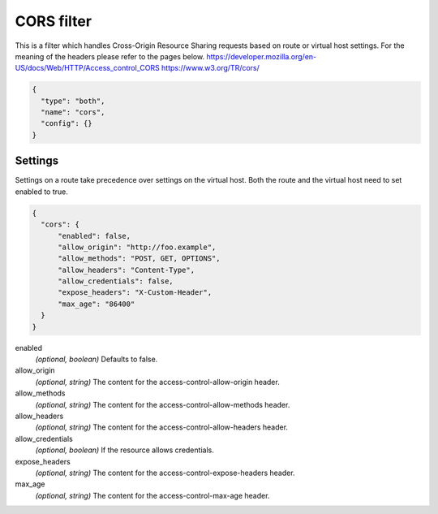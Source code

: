 .. _config_http_filters_cors:

CORS filter
====================

This is a filter which handles Cross-Origin Resource Sharing requests based on route or virtual host settings.
For the meaning of the headers please refer to the pages below.
https://developer.mozilla.org/en-US/docs/Web/HTTP/Access_control_CORS
https://www.w3.org/TR/cors/


.. code-block:: json

  {
    "type": "both",
    "name": "cors",
    "config": {}
  }


Settings
--------

Settings on a route take precedence over settings on the virtual host.
Both the route and the virtual host need to set enabled to true.

.. code-block:: json

  {
    "cors": {
        "enabled": false,
        "allow_origin": "http://foo.example",
        "allow_methods": "POST, GET, OPTIONS",
        "allow_headers": "Content-Type",
        "allow_credentials": false,
        "expose_headers": "X-Custom-Header",
        "max_age": "86400"
    }
  }

enabled
  *(optional, boolean)* Defaults to false.

allow_origin
  *(optional, string)* The content for the access-control-allow-origin header.

allow_methods
  *(optional, string)* The content for the access-control-allow-methods header.

allow_headers
  *(optional, string)* The content for the access-control-allow-headers header.

allow_credentials
  *(optional, boolean)* If the resource allows credentials.

expose_headers
  *(optional, string)* The content for the access-control-expose-headers header.

max_age
  *(optional, string)* The content for the access-control-max-age header.
